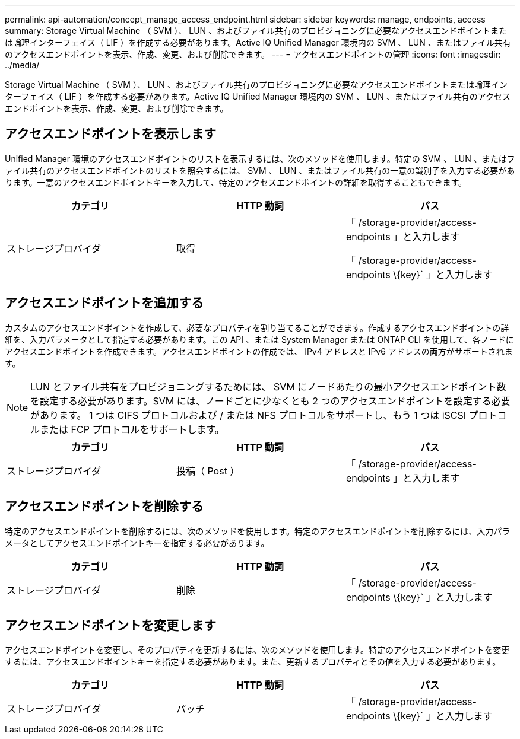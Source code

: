 ---
permalink: api-automation/concept_manage_access_endpoint.html 
sidebar: sidebar 
keywords: manage, endpoints, access 
summary: Storage Virtual Machine （ SVM ）、 LUN 、およびファイル共有のプロビジョニングに必要なアクセスエンドポイントまたは論理インターフェイス（ LIF ）を作成する必要があります。Active IQ Unified Manager 環境内の SVM 、 LUN 、またはファイル共有のアクセスエンドポイントを表示、作成、変更、および削除できます。 
---
= アクセスエンドポイントの管理
:icons: font
:imagesdir: ../media/


[role="lead"]
Storage Virtual Machine （ SVM ）、 LUN 、およびファイル共有のプロビジョニングに必要なアクセスエンドポイントまたは論理インターフェイス（ LIF ）を作成する必要があります。Active IQ Unified Manager 環境内の SVM 、 LUN 、またはファイル共有のアクセスエンドポイントを表示、作成、変更、および削除できます。



== アクセスエンドポイントを表示します

Unified Manager 環境のアクセスエンドポイントのリストを表示するには、次のメソッドを使用します。特定の SVM 、 LUN 、またはファイル共有のアクセスエンドポイントのリストを照会するには、 SVM 、 LUN 、またはファイル共有の一意の識別子を入力する必要があります。一意のアクセスエンドポイントキーを入力して、特定のアクセスエンドポイントの詳細を取得することもできます。

[cols="3*"]
|===
| カテゴリ | HTTP 動詞 | パス 


 a| 
ストレージプロバイダ
 a| 
取得
 a| 
「 /storage-provider/access-endpoints 」と入力します

「 /storage-provider/access-endpoints \\{key}` 」と入力します

|===


== アクセスエンドポイントを追加する

カスタムのアクセスエンドポイントを作成して、必要なプロパティを割り当てることができます。作成するアクセスエンドポイントの詳細を、入力パラメータとして指定する必要があります。この API 、または System Manager または ONTAP CLI を使用して、各ノードにアクセスエンドポイントを作成できます。アクセスエンドポイントの作成では、 IPv4 アドレスと IPv6 アドレスの両方がサポートされます。

[NOTE]
====
LUN とファイル共有をプロビジョニングするためには、 SVM にノードあたりの最小アクセスエンドポイント数を設定する必要があります。SVM には、ノードごとに少なくとも 2 つのアクセスエンドポイントを設定する必要があります。 1 つは CIFS プロトコルおよび / または NFS プロトコルをサポートし、もう 1 つは iSCSI プロトコルまたは FCP プロトコルをサポートします。

====
[cols="3*"]
|===
| カテゴリ | HTTP 動詞 | パス 


 a| 
ストレージプロバイダ
 a| 
投稿（ Post ）
 a| 
「 /storage-provider/access-endpoints 」と入力します

|===


== アクセスエンドポイントを削除する

特定のアクセスエンドポイントを削除するには、次のメソッドを使用します。特定のアクセスエンドポイントを削除するには、入力パラメータとしてアクセスエンドポイントキーを指定する必要があります。

[cols="3*"]
|===
| カテゴリ | HTTP 動詞 | パス 


 a| 
ストレージプロバイダ
 a| 
削除
 a| 
「 /storage-provider/access-endpoints \\{key}` 」と入力します

|===


== アクセスエンドポイントを変更します

アクセスエンドポイントを変更し、そのプロパティを更新するには、次のメソッドを使用します。特定のアクセスエンドポイントを変更するには、アクセスエンドポイントキーを指定する必要があります。また、更新するプロパティとその値を入力する必要があります。

[cols="3*"]
|===
| カテゴリ | HTTP 動詞 | パス 


 a| 
ストレージプロバイダ
 a| 
パッチ
 a| 
「 /storage-provider/access-endpoints \\{key}` 」と入力します

|===